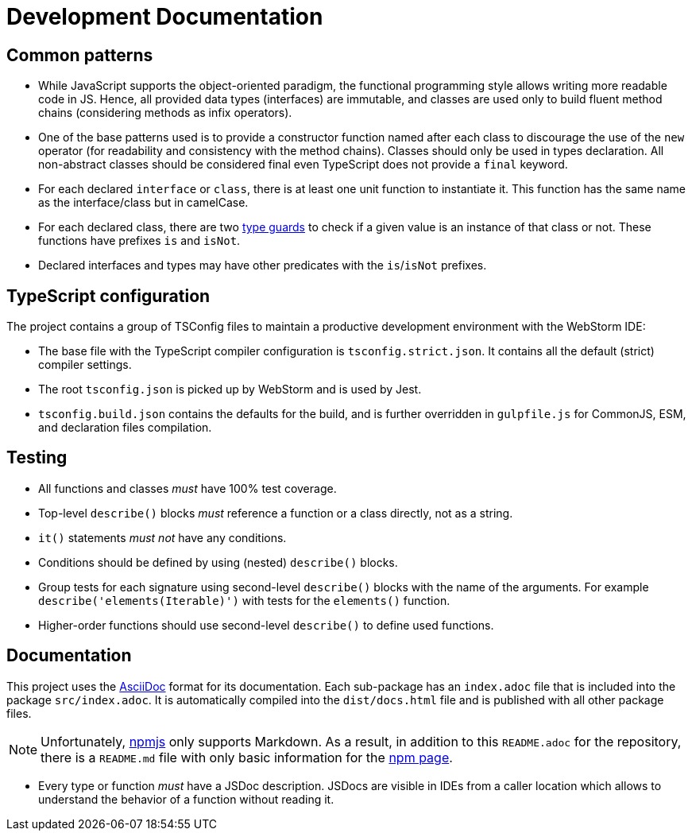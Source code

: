 = Development Documentation

== Common patterns

* While JavaScript supports the object-oriented paradigm,
the functional programming style allows writing more readable code in JS.
Hence, all provided data types (interfaces) are immutable,
and classes are used only to build fluent method chains
(considering methods as infix operators).
+
* One of the base patterns used is to provide a constructor function named after each class
to discourage the use of the `new` operator
(for readability and consistency with the method chains).
Classes should only be used in types declaration.
All non-abstract classes should be considered final even TypeScript does not provide a `final` keyword.
+
* For each declared `interface` or `class`,
there is at least one unit function to instantiate it.
This function has the same name as the interface/class but in camelCase.
+
* For each declared class,
there are two https://www.typescriptlang.org/docs/handbook/2/narrowing.html[type guards] to check
if a given value is an instance of that class or not.
These functions have prefixes `is` and `isNot`.
+
* Declared interfaces and types may have other predicates
with the `is`/`isNot` prefixes.


== TypeScript configuration

The project contains a group of TSConfig files to maintain a productive development environment
with the WebStorm IDE:

* The base file with the TypeScript compiler configuration is `tsconfig.strict.json`.
It contains all the default (strict) compiler settings.
* The root `tsconfig.json` is picked up by WebStorm and is used by Jest.
* `tsconfig.build.json` contains the defaults for the build,
and is further overridden in `gulpfile.js` for CommonJS, ESM, and declaration files compilation.


== Testing

* All functions and classes _must_ have 100% test coverage.
* Top-level `describe()` blocks _must_ reference a function or a class directly, not as a string.
* `it()` statements _must not_ have any conditions.
* Conditions should be defined by using (nested) `describe()` blocks.
* Group tests for each signature using second-level `describe()` blocks with the name of the arguments.
For example `describe('elements(Iterable)')` with tests for the `elements()` function.
* Higher-order functions should use second-level `describe()` to define used functions.


== Documentation

This project uses the https://asciidoctor.org[AsciiDoc] format for its documentation.
Each sub-package has an `index.adoc` file that is included into the package `src/index.adoc`.
It is automatically compiled into the `dist/docs.html` file
and is published with all other package files.

[NOTE]
====
Unfortunately, https://www.npmjs.com[npmjs] only supports Markdown.
As a result, in addition to this `README.adoc` for the repository,
there is a `README.md` file with only basic information for the
https://www.npmjs.com/package/@perfective/common[npm page].
====

* Every type or function _must_ have a JSDoc description.
JSDocs are visible in IDEs from a caller location
which allows to understand the behavior of a function without reading it.
